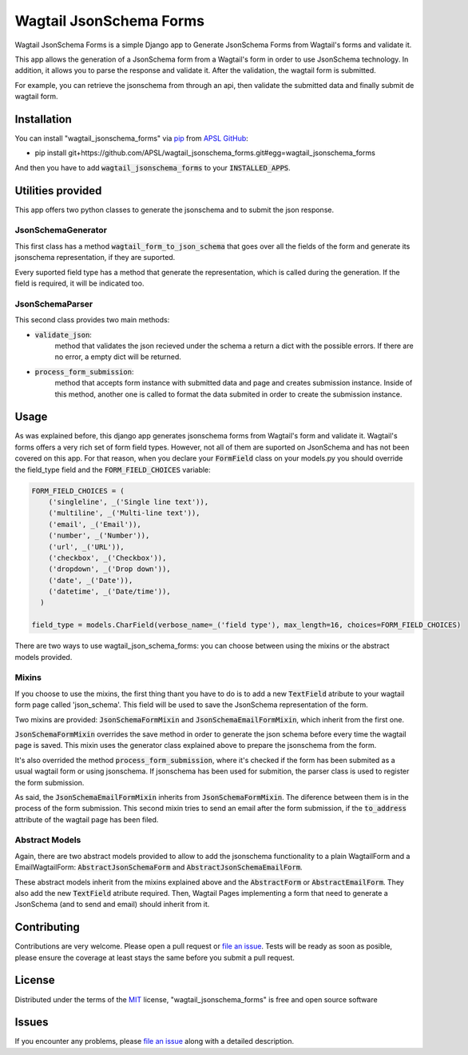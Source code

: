Wagtail JsonSchema Forms
========================

Wagtail JsonSchema Forms is a simple Django app to Generate JsonSchema Forms from Wagtail's forms and validate it.

This app allows the generation of a JsonSchema form from a Wagtail's form in order to use JsonSchema technology.
In addition, it allows you to parse the response and validate it. After the validation, the wagtail form is
submitted.

For example, you can retrieve the jsonschema from through an api, then validate the submitted data and finally
submit de wagtail form.

Installation
------------

You can install "wagtail_jsonschema_forms" via `pip`_ from `APSL GitHub`_:

* pip install git+https://github.com/APSL/wagtail_jsonschema_forms.git#egg=wagtail_jsonschema_forms

And then you have to add :code:`wagtail_jsonschema_forms` to your :code:`INSTALLED_APPS`.


Utilities provided
------------------
This app offers two python classes to generate the jsonschema and to submit the json response.

JsonSchemaGenerator
~~~~~~~~~~~~~~~~~~~

This first class has a method :code:`wagtail_form_to_json_schema` that goes over
all the fields of the form and generate its jsonschema representation, if they are suported.

Every suported field type has a method that generate the representation, which is called during the generation.
If the field is required, it will be indicated too.


JsonSchemaParser
~~~~~~~~~~~~~~~~

This second class provides two main methods:

* :code:`validate_json`:
    method that validates the json recieved under the schema a return a dict with the possible errors.
    If there are no error, a empty dict will be returned.
* :code:`process_form_submission`:
    method that accepts form instance with submitted data and page and creates submission instance.
    Inside of this method, another one is called to format the data submited in order to create the
    submission instance.


Usage
-----
As was explained before, this django app generates jsonschema forms from Wagtail's form and validate it.
Wagtail's forms offers a very rich set of form field types. However, not all of them are suported on
JsonSchema and has not been covered on this app. For that reason, when you declare your :code:`FormField`
class on your models.py you should override the field_type field and the :code:`FORM_FIELD_CHOICES` variable:

.. code-block:: python

    FORM_FIELD_CHOICES = (
        ('singleline', _('Single line text')),
        ('multiline', _('Multi-line text')),
        ('email', _('Email')),
        ('number', _('Number')),
        ('url', _('URL')),
        ('checkbox', _('Checkbox')),
        ('dropdown', _('Drop down')),
        ('date', _('Date')),
        ('datetime', _('Date/time')),
      )

    field_type = models.CharField(verbose_name=_('field type'), max_length=16, choices=FORM_FIELD_CHOICES)

There are two ways to use wagtail_json_schema_forms: you can choose between using the mixins or the abstract
models provided.

Mixins
~~~~~~

If you choose to use the mixins, the first thing thant you have to do is to add a new :code:`TextField` atribute
to your wagtail form page called 'json_schema'. This field will be used to save the JsonSchema representation
of the form.

Two mixins are provided: :code:`JsonSchemaFormMixin` and :code:`JsonSchemaEmailFormMixin`, which inherit from the first one.

:code:`JsonSchemaFormMixin` overrides the save method in order to generate the json schema before every time the
wagtail page is saved. This mixin uses the generator class explained above to prepare the jsonschema from the form.

It's also overrided the method :code:`process_form_submission`, where it's checked if the form has been submited as
a usual wagtail form or using jsonschema. If jsonschema has been used for submition, the parser class is used
to register the form submission.

As said, the :code:`JsonSchemaEmailFormMixin` inherits from :code:`JsonSchemaFormMixin`. The diference between them is in
the process of the form submission. This second mixin tries to send an email after the form submission, if the
:code:`to_address` attribute of the wagtail page has been filed.


Abstract Models
~~~~~~~~~~~~~~~

Again, there are two abstract models provided to allow to add the jsonschema functionality to a plain WagtailForm
and a EmailWagtailForm: :code:`AbstractJsonSchemaForm` and :code:`AbstractJsonSchemaEmailForm`.

These abstract models inherit from the mixins explained above and the :code:`AbstractForm` or :code:`AbstractEmailForm`.
They also add the new :code:`TextField` atribute required. Then, Wagtail Pages implementing a form that need to
generate a JsonSchema (and to send and email) should inherit from it.



Contributing
------------

Contributions are very welcome. Please open a pull request or `file an issue`_.
Tests will be ready as soon as posible, please ensure the coverage at least stays the same
before you submit a pull request.

License
-------

Distributed under the terms of the `MIT`_ license, "wagtail_jsonschema_forms" is free and open source software


Issues
------

If you encounter any problems, please `file an issue`_ along with a detailed description.

.. _`pip`: https://pypi.python.org/pypi/pip/
.. _`APSL GitHub`: https://github.com/APSL/wagtail_jsonschema_forms
.. _`file an issue`: https://github.com/APSL/wagtail_jsonschema_forms/issues
.. _`MIT`: http://opensource.org/licenses/MIT